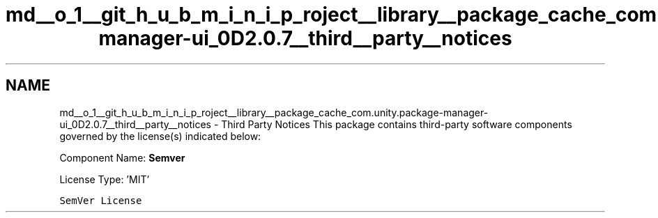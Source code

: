 .TH "md__o_1__git_h_u_b_m_i_n_i_p_roject__library__package_cache_com.unity.package-manager-ui_0D2.0.7__third__party__notices" 3 "Sat Jul 20 2019" "Version https://github.com/Saurabhbagh/Multi-User-VR-Viewer--10th-July/" "Multi User Vr Viewer" \" -*- nroff -*-
.ad l
.nh
.SH NAME
md__o_1__git_h_u_b_m_i_n_i_p_roject__library__package_cache_com.unity.package-manager-ui_0D2.0.7__third__party__notices \- Third Party Notices 
This package contains third-party software components governed by the license(s) indicated below:
.PP
Component Name: \fBSemver\fP
.PP
License Type: 'MIT'
.PP
\fCSemVer License\fP 
